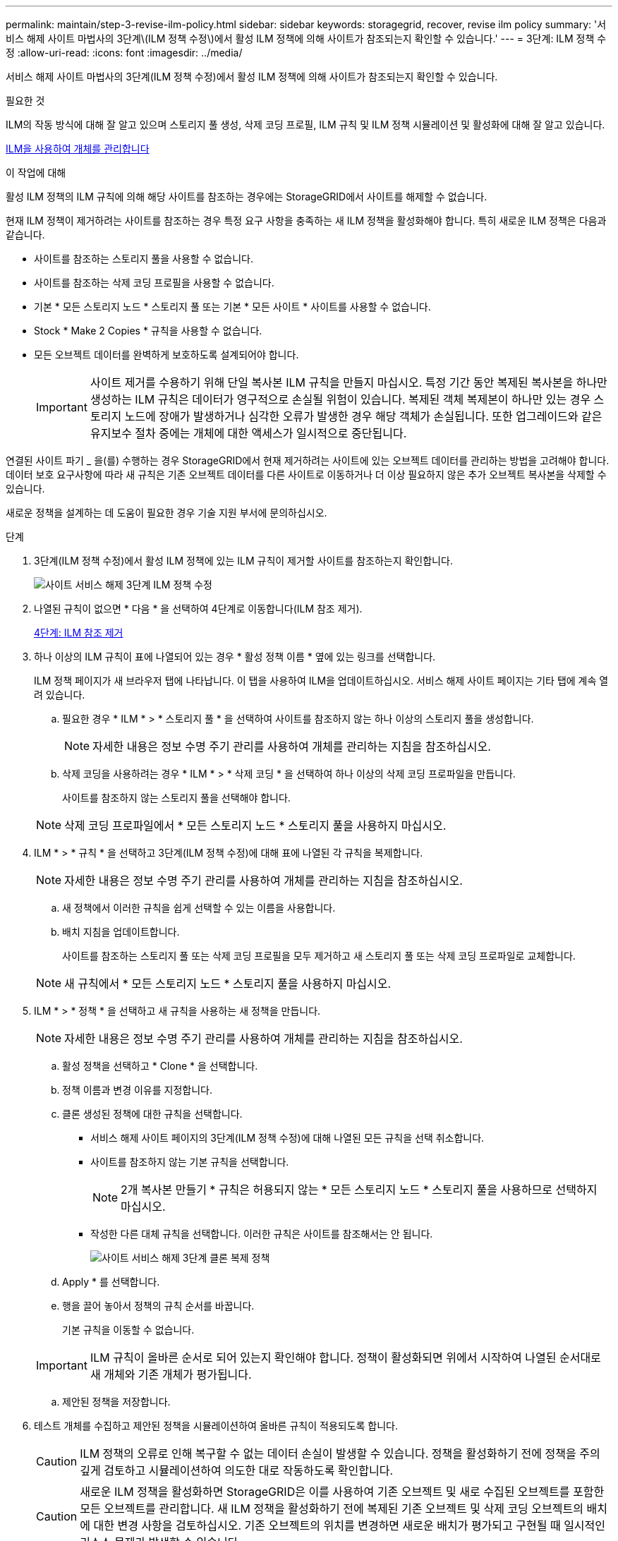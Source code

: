 ---
permalink: maintain/step-3-revise-ilm-policy.html 
sidebar: sidebar 
keywords: storagegrid, recover, revise ilm policy 
summary: '서비스 해제 사이트 마법사의 3단계\(ILM 정책 수정\)에서 활성 ILM 정책에 의해 사이트가 참조되는지 확인할 수 있습니다.' 
---
= 3단계: ILM 정책 수정
:allow-uri-read: 
:icons: font
:imagesdir: ../media/


[role="lead"]
서비스 해제 사이트 마법사의 3단계(ILM 정책 수정)에서 활성 ILM 정책에 의해 사이트가 참조되는지 확인할 수 있습니다.

.필요한 것
ILM의 작동 방식에 대해 잘 알고 있으며 스토리지 풀 생성, 삭제 코딩 프로필, ILM 규칙 및 ILM 정책 시뮬레이션 및 활성화에 대해 잘 알고 있습니다.

xref:../ilm/index.adoc[ILM을 사용하여 개체를 관리합니다]

.이 작업에 대해
활성 ILM 정책의 ILM 규칙에 의해 해당 사이트를 참조하는 경우에는 StorageGRID에서 사이트를 해제할 수 없습니다.

현재 ILM 정책이 제거하려는 사이트를 참조하는 경우 특정 요구 사항을 충족하는 새 ILM 정책을 활성화해야 합니다. 특히 새로운 ILM 정책은 다음과 같습니다.

* 사이트를 참조하는 스토리지 풀을 사용할 수 없습니다.
* 사이트를 참조하는 삭제 코딩 프로필을 사용할 수 없습니다.
* 기본 * 모든 스토리지 노드 * 스토리지 풀 또는 기본 * 모든 사이트 * 사이트를 사용할 수 없습니다.
* Stock * Make 2 Copies * 규칙을 사용할 수 없습니다.
* 모든 오브젝트 데이터를 완벽하게 보호하도록 설계되어야 합니다.
+

IMPORTANT: 사이트 제거를 수용하기 위해 단일 복사본 ILM 규칙을 만들지 마십시오. 특정 기간 동안 복제된 복사본을 하나만 생성하는 ILM 규칙은 데이터가 영구적으로 손실될 위험이 있습니다. 복제된 객체 복제본이 하나만 있는 경우 스토리지 노드에 장애가 발생하거나 심각한 오류가 발생한 경우 해당 객체가 손실됩니다. 또한 업그레이드와 같은 유지보수 절차 중에는 개체에 대한 액세스가 일시적으로 중단됩니다.



연결된 사이트 파기 _ 을(를) 수행하는 경우 StorageGRID에서 현재 제거하려는 사이트에 있는 오브젝트 데이터를 관리하는 방법을 고려해야 합니다. 데이터 보호 요구사항에 따라 새 규칙은 기존 오브젝트 데이터를 다른 사이트로 이동하거나 더 이상 필요하지 않은 추가 오브젝트 복사본을 삭제할 수 있습니다.

새로운 정책을 설계하는 데 도움이 필요한 경우 기술 지원 부서에 문의하십시오.

.단계
. 3단계(ILM 정책 수정)에서 활성 ILM 정책에 있는 ILM 규칙이 제거할 사이트를 참조하는지 확인합니다.
+
image::../media/decommission_site_step_3_revise_ilm_policy.png[사이트 서비스 해제 3단계 ILM 정책 수정]

. 나열된 규칙이 없으면 * 다음 * 을 선택하여 4단계로 이동합니다(ILM 참조 제거).
+
xref:step-4-remove-ilm-references.adoc[4단계: ILM 참조 제거]

. 하나 이상의 ILM 규칙이 표에 나열되어 있는 경우 * 활성 정책 이름 * 옆에 있는 링크를 선택합니다.
+
ILM 정책 페이지가 새 브라우저 탭에 나타납니다. 이 탭을 사용하여 ILM을 업데이트하십시오. 서비스 해제 사이트 페이지는 기타 탭에 계속 열려 있습니다.

+
.. 필요한 경우 * ILM * > * 스토리지 풀 * 을 선택하여 사이트를 참조하지 않는 하나 이상의 스토리지 풀을 생성합니다.
+

NOTE: 자세한 내용은 정보 수명 주기 관리를 사용하여 개체를 관리하는 지침을 참조하십시오.

.. 삭제 코딩을 사용하려는 경우 * ILM * > * 삭제 코딩 * 을 선택하여 하나 이상의 삭제 코딩 프로파일을 만듭니다.
+
사이트를 참조하지 않는 스토리지 풀을 선택해야 합니다.

+

NOTE: 삭제 코딩 프로파일에서 * 모든 스토리지 노드 * 스토리지 풀을 사용하지 마십시오.



. ILM * > * 규칙 * 을 선택하고 3단계(ILM 정책 수정)에 대해 표에 나열된 각 규칙을 복제합니다.
+

NOTE: 자세한 내용은 정보 수명 주기 관리를 사용하여 개체를 관리하는 지침을 참조하십시오.

+
.. 새 정책에서 이러한 규칙을 쉽게 선택할 수 있는 이름을 사용합니다.
.. 배치 지침을 업데이트합니다.
+
사이트를 참조하는 스토리지 풀 또는 삭제 코딩 프로필을 모두 제거하고 새 스토리지 풀 또는 삭제 코딩 프로파일로 교체합니다.

+

NOTE: 새 규칙에서 * 모든 스토리지 노드 * 스토리지 풀을 사용하지 마십시오.



. ILM * > * 정책 * 을 선택하고 새 규칙을 사용하는 새 정책을 만듭니다.
+

NOTE: 자세한 내용은 정보 수명 주기 관리를 사용하여 개체를 관리하는 지침을 참조하십시오.

+
.. 활성 정책을 선택하고 * Clone * 을 선택합니다.
.. 정책 이름과 변경 이유를 지정합니다.
.. 클론 생성된 정책에 대한 규칙을 선택합니다.
+
*** 서비스 해제 사이트 페이지의 3단계(ILM 정책 수정)에 대해 나열된 모든 규칙을 선택 취소합니다.
*** 사이트를 참조하지 않는 기본 규칙을 선택합니다.
+

NOTE: 2개 복사본 만들기 * 규칙은 허용되지 않는 * 모든 스토리지 노드 * 스토리지 풀을 사용하므로 선택하지 마십시오.

*** 작성한 다른 대체 규칙을 선택합니다. 이러한 규칙은 사이트를 참조해서는 안 됩니다.
+
image::../media/decommission_site_step_3_cloned_policy.png[사이트 서비스 해제 3단계 클론 복제 정책]



.. Apply * 를 선택합니다.
.. 행을 끌어 놓아서 정책의 규칙 순서를 바꿉니다.
+
기본 규칙을 이동할 수 없습니다.

+

IMPORTANT: ILM 규칙이 올바른 순서로 되어 있는지 확인해야 합니다. 정책이 활성화되면 위에서 시작하여 나열된 순서대로 새 개체와 기존 개체가 평가됩니다.

.. 제안된 정책을 저장합니다.


. 테스트 개체를 수집하고 제안된 정책을 시뮬레이션하여 올바른 규칙이 적용되도록 합니다.
+

CAUTION: ILM 정책의 오류로 인해 복구할 수 없는 데이터 손실이 발생할 수 있습니다. 정책을 활성화하기 전에 정책을 주의 깊게 검토하고 시뮬레이션하여 의도한 대로 작동하도록 확인합니다.

+

CAUTION: 새로운 ILM 정책을 활성화하면 StorageGRID은 이를 사용하여 기존 오브젝트 및 새로 수집된 오브젝트를 포함한 모든 오브젝트를 관리합니다. 새 ILM 정책을 활성화하기 전에 복제된 기존 오브젝트 및 삭제 코딩 오브젝트의 배치에 대한 변경 사항을 검토하십시오. 기존 오브젝트의 위치를 변경하면 새로운 배치가 평가되고 구현될 때 일시적인 리소스 문제가 발생할 수 있습니다.

. 새 정책을 활성화합니다.
+
연결된 사이트의 서비스 해제를 수행하는 경우 StorageGRID는 새 ILM 정책을 활성화하는 즉시 선택한 사이트에서 개체 데이터를 제거하기 시작합니다. 모든 오브젝트 복사본을 이동하거나 삭제하는 데 몇 주가 걸릴 수 있습니다. 사이트에 오브젝트 데이터가 아직 있는 동안 사이트의 폐기에 대한 안전한 사이트 폐기 시작 가능. 하지만 실제 서비스 해제 절차를 시작하기 전에 데이터를 사이트에서 이동할 수 있도록 하면 서비스 해제 절차가 더 빠르게 완료되고 운영 중단 및 성능에 미치는 영향이 줄어듭니다 (마법사 5단계에서 * 서비스 해제 시작 * 을 선택하여).

. 3단계(ILM 정책 수정) * 로 돌아가서 새 활성 정책에 ILM 규칙이 없으면 사이트를 참조하고 * 다음 * 버튼이 활성화되어 있는지 확인합니다.
+
image::../media/decommission_site_step_3_no_rules.png[사이트 서비스 해제 3단계 규칙 없음]

+

NOTE: 규칙이 나열된 경우 계속하기 전에 새 ILM 정책을 만들고 활성화해야 합니다.

. 나열된 규칙이 없으면 * 다음 * 을 선택합니다.
+
4단계(ILM 참조 제거)가 나타납니다.


